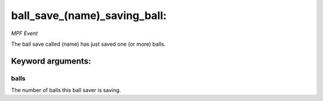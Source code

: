 ball_save_(name)_saving_ball:
=============================

*MPF Event*

The ball save called (name) has just saved one (or more) balls.


Keyword arguments:
------------------

balls
~~~~~
The number of balls this ball saver is saving.

